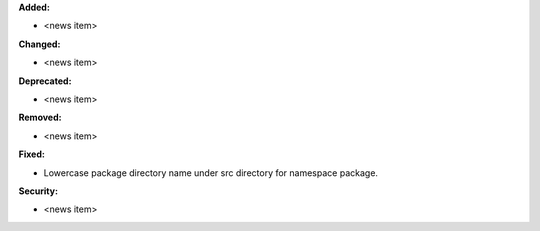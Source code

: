**Added:**

* <news item>

**Changed:**

* <news item>

**Deprecated:**

* <news item>

**Removed:**

* <news item>

**Fixed:**

* Lowercase package directory name under src directory for namespace package.

**Security:**

* <news item>
